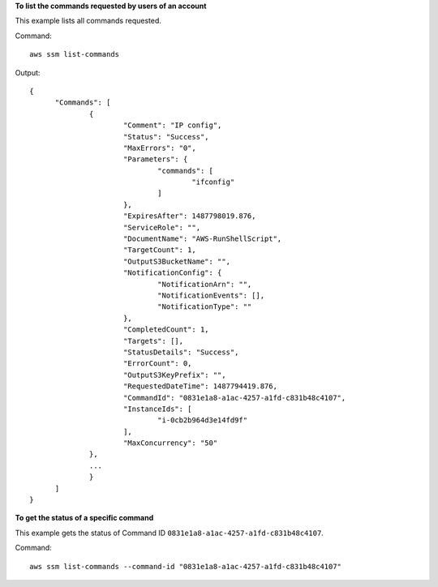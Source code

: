 **To list the commands requested by users of an account**

This example lists all commands requested.

Command::

  aws ssm list-commands

Output::

  {
	"Commands": [
		{
			"Comment": "IP config",
			"Status": "Success",
			"MaxErrors": "0",
			"Parameters": {
				"commands": [
					"ifconfig"
				]
			},
			"ExpiresAfter": 1487798019.876,
			"ServiceRole": "",
			"DocumentName": "AWS-RunShellScript",
			"TargetCount": 1,
			"OutputS3BucketName": "",
			"NotificationConfig": {
				"NotificationArn": "",
				"NotificationEvents": [],
				"NotificationType": ""
			},
			"CompletedCount": 1,
			"Targets": [],
			"StatusDetails": "Success",
			"ErrorCount": 0,
			"OutputS3KeyPrefix": "",
			"RequestedDateTime": 1487794419.876,
			"CommandId": "0831e1a8-a1ac-4257-a1fd-c831b48c4107",
			"InstanceIds": [
				"i-0cb2b964d3e14fd9f"
			],
			"MaxConcurrency": "50"
		},
		...
		}
	]
  }

**To get the status of a specific command**

This example gets the status of Command ID ``0831e1a8-a1ac-4257-a1fd-c831b48c4107``.

Command::

  aws ssm list-commands --command-id "0831e1a8-a1ac-4257-a1fd-c831b48c4107"
